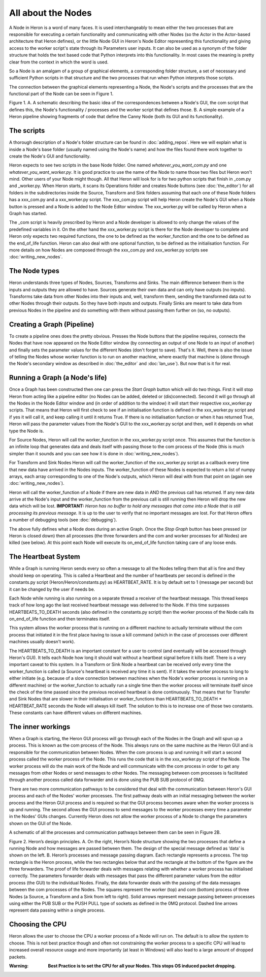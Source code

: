 
All about the Nodes
===================

A Node in Heron is a word of many faces. It is used interchangeably to mean either the two processes that
are responsible for executing a certain functionality and communicating with other Nodes (so the Actor in the Actor-based
architecture that Heron defines), or the little Node GUI in Heron's Node Editor representing this functionality
and giving access to the worker script's state through its Parameters user inputs. It can also
be used as a synonym of the folder structure that holds the text based code that Python interprets into this functionality.
In most cases the meaning is pretty clear from the context in which the word is used.

So a Node is an amalgam of a group of graphical elements, a corresponding folder structure, a set of
necessary and sufficient Python scripts in that structure and the two processes that run when Python interprets those
scripts.

The connection between the graphical elements representing a Node, the Node's scripts and the processes that are the
functional part of the Node can be seen in Figure 1.

.. image:: ../images/Heron-Overview.png
Figure 1. A. A schematic describing the basic idea of the correspondences between a Node's GUI, the com script that
defines this, the Node's functionality / processes and the worker script that defines those. B. A simple example of a Heron
pipeline showing fragments of code that define the Canny Node (both its GUI and its functionality).


The scripts
___________

A thorough description of a Node's folder structure can be found in :doc:`adding_repos`. Here we will explain what is
inside a Node's base folder (usually named using the Node's name) and how the files found there work together to create
the Node's GUI and functionality.

Heron expects to see two scripts in the base Node folder. One named *whatever_you_want_com.py* and one
*whatever_you_want_worker.py*. It is good practice to use the name of the Node to name those two files but Heron won't mind.
Other users of your Node might though. All that Heron will look for is for two python scripts that finish in _com.py and
_worker.py. When Heron starts, it scans its Operations folder and creates Node buttons (see :doc:`the_editor`) for all
folders in the subdirectories inside the Source, Transform and Sink folders assuming that each one of these Node folders
has a xxx_com.py and a xxx_worker.py script. The xxx_com.py script will help Heron create the Node's GUI when a Node
button is pressed and a Node is added to the Node Editor window. The xxx_worker.py will be called by Heron when a Graph
has started.

The _com script is heavily prescribed by Heron and a Node developer is allowed to only change the values of the
predefined variables in it. On the other hand the xxx_worker.py script is there for the Node developer to complete and
Heron only expects two required functions, the one to be defined as the worker_function and the one to be defined as
the end_of_life function. Heron can also deal with one optional function, to be defined as the initialisation function.
For more details on how Nodes are composed through the xxx_com.py and xxx_worker.py scripts see :doc:`writing_new_nodes`.


The Node types
______________

Heron understands three types of Nodes, Sources, Transforms and Sinks. The main difference between them is the
inputs and outputs they are allowed to have. Sources generate their own data and can only have outputs (no inputs).
Transforms take data from other Nodes into their inputs and, well, transform them, sending the transformed data out to
other Nodes through their outputs. So they have both inputs and outputs. Finally Sinks are meant to take data from
previous Nodes in the pipeline and do something with them without passing them further on (so, no outputs).


Creating a Graph (Pipeline)
____________________________

To create a pipeline ones does the pretty obvious. Presses the Node buttons that the pipeline requires, connects
the Nodes that have now appeared on the Node Editor window (by connecting an output of one Node to an input of another)
and finally sets the parameter values for the different Nodes (don't forget to save). That's it. Well, there is also
the issue of telling the Nodes whose worker function is to run on another machine, where exactly that machine is
(done through the Node's secondary window as described in :doc:`the_editor` and :doc:`lan_use`). But now that is it
for real.


Running a Graph (a Node's life)
________________________________

Once a Graph has been constructed then one can press the *Start Graph* button which will do two things.
First it will stop Heron from acting like a pipeline editor (no Nodes can be added, deleted or (dis)connected). Second
it will go through all the Nodes in the Node Editor window and (in order of addition to the window) it will start their
respective xxx_worker.py scripts. That means that Heron will first check to see if an initialisation function is
defined in the xxx_worker.py script and if yes it will call it, and keep calling it until it returns True. If there
is no initialisation function or when it has returned True, Heron will pass the parameter values from the Node's GUI
to the xxx_worker.py script and then, well it depends on what type the Node is.

For Source Nodes, Heron will call the worker_function in the xxx_worker.py script once. This assumes that the function
is an infinite loop that generates data and deals itself with passing those to the com process of the Node (this is much
simpler than it sounds and you can see how it is done in :doc:`writing_new_nodes`).

For Transform and Sink Nodes Heron will call the worker_function of the xxx_worker.py script as a callback every time
that new data have arrived in the Nodes inputs. The worker_function of these Nodes is expected to return a list of
numpy arrays, each array corresponding to one of the Node's outputs, which Heron will deal with from that point on (again
see :doc:`writing_new_nodes`).

Heron will call the worker_function of a Node if there are new data in AND the previous call has returned. If any new
data arrive at the Node's input and the worker_function from the previous call is still running then Heron will drop
the new data which will be lost. **IMPORTANT:** *Heron has no buffer to hold any messages that come into a Node that is
still processing its previous message.* It is up to the user to verify that no important messages are lost. For that
Heron offers a number of debugging tools (see :doc:`debugging`).

The above fully defines what a Node does during an active Graph. Once the *Stop Graph* button has been pressed (or Heron
is closed down) then all processes (the three forwarders and the com and worker processes for all Nodes) are killed
(see below). At this point each Node will execute its on_end_of_life function taking care of any loose ends.


The Heartbeat System
_____________________

While a Graph is running Heron sends every so often a message to all the Nodes telling them that all is fine and they
should keep on operating. This is called a Heartbeat and the number of heartbeats per second is defined in the
constants.py script (Heron/Heron/constants.py) as HEARTBEAT_RATE. It is by default set to 1 (message per second) but
it can be changed by the user if needs be.

Each Node while running is also running on a separate thread a receiver of the heartbeat message. This thread keeps
track of how long ago the last received heartbeat message was delivered to the Node. If this time surpasses
HEARTBEATS_TO_DEATH seconds (also defined in the constants.py script) then the worker process of the Node calls its
on_end_of_life function and then terminates itself.

This system allows the worker process that is running on a different machine to actually terminate without the com
process that initiated it in the first place having to issue a kill command (which in the case of processes over
different machines usually doesn't work).

The HEARTBEATS_TO_DEATH is an important constant for a user to control (and eventually will be accessed through Heron's
GUI). It tells each Node how long it should wait without a heartbeat signal before it kills itself. There is a very
important caveat to this system. In a Transform or Sink Node a heartbeat can be received only every time the
worker_function is called (a Source's heartbeat is received any time it is sent). If it takes the worker process to
long to either initiate (e.g. because of a slow connection between machines when the Node's worker process is running
on a different machine) or the worker_function to actually run a single time then the worker process will terminate
itself since the check of the time passed since the previous received heartbeat is done continuously. That means that
for Transfer and Sink Nodes that are slower in their initialisation or worker_functions than
HEARTBEATS_TO_DEATH * HEARTBEAT_RATE seconds the Node will always kill itself. The solution to this is to increase one
of those two constants. These constants can have different values on different machines.


The inner workings
__________________

When a Graph is starting, the Heron GUI process will go through each of the Nodes in the Graph and will spun up a process.
This is known as the com process of the Node. This always runs on the same machine as the Heron GUI and is responsible
for the communication between Nodes. When the com process is up and running it will start a second process called the
worker process of the Node. This runs the code that is in the xxx_worker.py script of the Node. The worker process
will do the main work of the Node and will communicate with the com process in order to get any messages from other
Nodes or send messages to other Nodes. The messaging between com processes is facilitated through another process
called data forwarder and is done using the PUB SUB protocol of 0MQ.

There are two more communication pathways to be considered that deal with the communication between Heron's GUI
process and each of the Nodes' worker processes. The first pathway deals with an initial messaging between the
worker process and the Heron GUI process and is required so that the GUI process becomes aware when the worker process
is up and running. The second allows the GUI process to send messages to the worker processes every time a parameter
in the Nodes' GUIs changes. Currently Heron does not allow the worker process of a Node to change the parameters shown
on the GUI of the Node.

A schematic of all the processes and communication pathways between them can be seen in Figure 2B.


.. image:: ../images/Heron-data-diagram.png
Figure 2. Heron’s design principles. A. On the right, Heron’s Node structure showing the
two processes that define a running Node and how messages are passed between them.
The design of the special message defined as ‘data’ is shown on the left. B. Heron’s
processes and message passing diagram. Each rectangle represents a process. The top
rectangle is the Heron process, while the two rectangles below that and the rectangle at
the bottom of the figure are the three forwarders. The proof of life forwarder deals with
messages relating with whether a worker process has initialised correctly. The
parameters forwarder deals with messages that pass the different parameter values from
the editor process (the GUI) to the individual Nodes. Finally, the data forwarder deals
with the passing of the data messages between the com processes of the Nodes. The
squares represent the worker (top) and com (bottom) process of three Nodes (a Source,
a Transform and a Sink from left to right). Solid arrows represent message passing
between processes using either the PUB SUB or the PUSH PULL type of sockets as
defined in the 0MQ protocol. Dashed line arrows represent data passing within a single
process.


Choosing the CPU
_________________

Heron allows the user to choose the CPU a worker process of a Node will run on. The default is to allow the system to choose.
This is not best practice though and often not constraining the worker process to a specific CPU will lead to increased
overall resource usage and more importantly (at least in Windows) will also lead to a large amount of dropped packets.

:Warning: **Best Practice is to set the CPU for all your Nodes. This stops OS induced packet dropping.**














